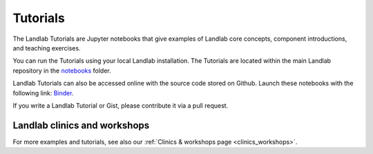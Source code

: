 .. _tutorials:

Tutorials
=========

The Landlab Tutorials are Jupyter notebooks that give examples of Landlab core
concepts, component introductions, and teaching exercises.

You can run the Tutorials using your local Landlab installation. The Tutorials
are located within the main Landlab repository in the
`notebooks <https://github.com/landlab/landlab/tree/master/notebooks>`_ folder.

Landlab Tutorials can also be accessed online with the source code stored on
Github. Launch these notebooks with the following link:
`Binder <https://mybinder.org/v2/gh/landlab/landlab/release?filepath=notebooks/welcome.ipynb>`_.

If you write a Landlab Tutorial or Gist, please contribute it via a pull request.

Landlab clinics and workshops
~~~~~~~~~~~~~~~~~~~~~~~~~~~~~

For more examples and tutorials, see also our :ref:`Clinics & workshops
page <clinics_workshops>`.
